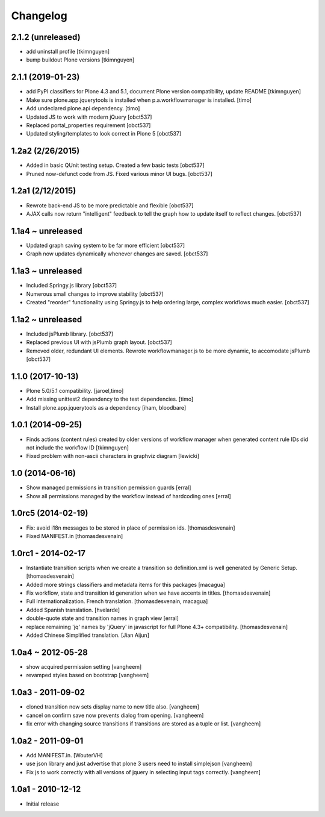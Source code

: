 Changelog
=========

2.1.2 (unreleased)
------------------

- add uninstall profile
  [tkimnguyen]

- bump buildout Plone versions
  [tkimnguyen]


2.1.1 (2019-01-23)
------------------

- add PyPI classifiers for Plone 4.3 and 5.1, document Plone version compatibility, update README
  [tkimnguyen]

- Make sure plone.app.jquerytools is installed when p.a.workflowmanager is installed.
  [timo]

- Add undeclared plone.api dependency.
  [timo]

- Updated JS to work with modern jQuery
  [obct537]

- Replaced portal_properties requirement
  [obct537]

- Updated styling/templates to look correct in Plone 5
  [obct537]

1.2a2 (2/26/2015)
-----------------

- Added in basic QUnit testing setup. Created a few basic tests
  [obct537]

- Pruned now-defunct code from JS. Fixed various minor UI bugs.
  [obct537]

1.2a1 (2/12/2015)
-----------------

- Rewrote back-end JS to be more predictable and flexible
  [obct537]

- AJAX calls now return "intelligent" feedback to tell the graph
  how to update itself to reflect changes. [obct537]


1.1a4 ~ unreleased
------------------

- Updated graph saving system to be far more efficient
  [obct537]

- Graph now updates dynamically whenever changes are saved.
  [obct537]


1.1a3 ~ unreleased
------------------

- Included Springy.js library
  [obct537]

- Numerous small changes to improve stability
  [obct537]

- Created "reorder" functionality using Springy.js
  to help ordering large, complex workflows much easier.
  [obct537]

1.1a2 ~ unreleased
------------------

- Included jsPlumb library.
  [obct537]

- Replaced previous UI with jsPlumb graph layout.
  [obct537]

- Removed older, redundant UI elements.
  Rewrote workflowmanager.js to be more dynamic, to accomodate jsPlumb
  [obct537]


1.1.0 (2017-10-13)
------------------

- Plone 5.0/5.1 compatibility.
  [jaroel,timo]

- Add missing unittest2 dependency to the test dependencies.
  [timo]

- Install plone.app.jquerytools as a dependency
  [iham, bloodbare]


1.0.1 (2014-09-25)
------------------

- Finds actions (content rules) created by older versions of workflow
  manager when generated content rule IDs did not include the workflow
  ID [tkimnguyen]

- Fixed problem with non-ascii characters in graphviz diagram [lewicki]


1.0 (2014-06-16)
----------------

- Show managed permissions in transition permission guards
  [erral]

- Show all permissions managed by the workflow instead of
  hardcoding ones
  [erral]


1.0rc5 (2014-02-19)
-------------------

- Fix: avoid i18n messages to be stored in place of permission ids.
  [thomasdesvenain]

- Fixed MANIFEST.in
  [thomasdesvenain]

1.0rc1 - 2014-02-17
-------------------

- Instantiate transition scripts when we create a transition
  so definition.xml is well generated by Generic Setup.
  [thomasdesvenain]

- Added more strings classifiers and metadata items for this packages
  [macagua]

- Fix workflow, state and transition id generation
  when we have accents in titles.
  [thomasdesvenain]

- Full internationalization.
  French translation.
  [thomasdesvenain, macagua]

- Added Spanish translation.
  [hvelarde]

- double-quote state and transition names in graph view
  [erral]

- replace remaining 'jq' names by 'jQuery' in javascript
  for full Plone 4.3+ compatibility.
  [thomasdesvenain]

- Added Chinese Simplified translation.
  [Jian Aijun]


1.0a4 ~ 2012-05-28
------------------

- show acquired permission setting
  [vangheem]

- revamped styles based on bootstrap
  [vangheem]


1.0a3 - 2011-09-02
------------------

- cloned transition now sets display name to new
  title also.
  [vangheem]

- cancel on confirm save now prevents dialog from
  opening.
  [vangheem]

- fix error with changing source transitions if transitions
  are stored as a tuple or list.
  [vangheem]

1.0a2 - 2011-09-01
------------------

- Add MANIFEST.in.
  [WouterVH]

- use json library and just advertise that
  plone 3 users need to install simplejson
  [vangheem]

- Fix js to work correctly with all versions of
  jquery in selecting input tags correctly.
  [vangheem]


1.0a1 - 2010-12-12
------------------

- Initial release

